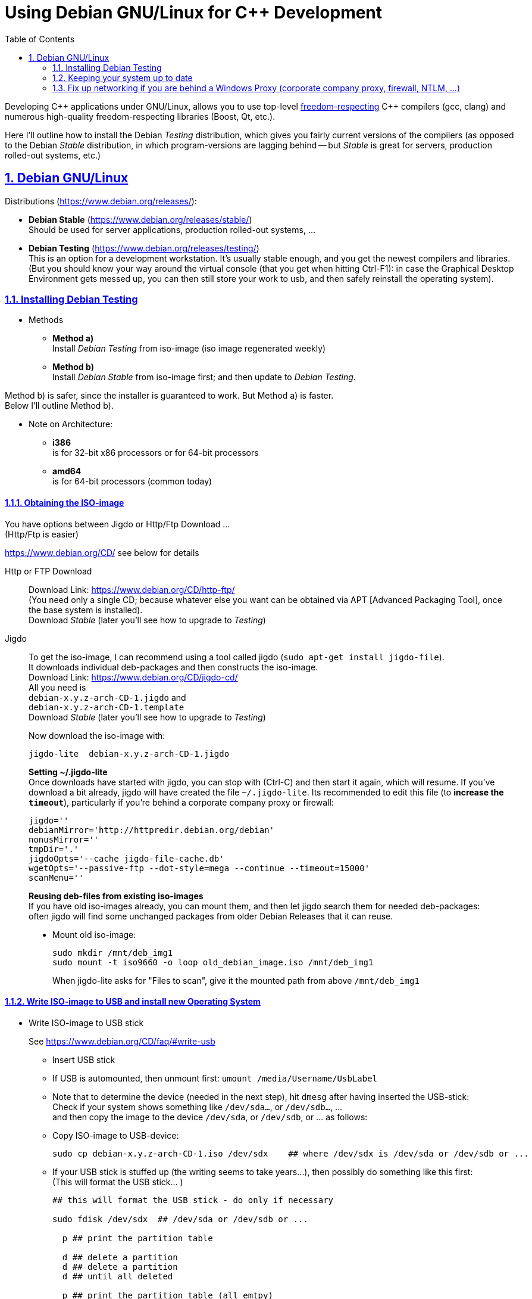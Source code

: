 = Using Debian GNU/Linux for C++ Development
:icons: font
:toc:
:numbered:
:sectlinks:
// Images and figures
:figure-caption!:
:source-highlighter: prettify
//                   coderay highlightjs prettify pygments
:coderay-linenums-mode: inline

Developing {cpp} applications under GNU/Linux, allows you to use top-level http://www.fsf.org/about/what-is-free-software[freedom-respecting] {cpp} compilers (gcc, clang) and numerous high-quality freedom-respecting libraries (Boost, Qt, etc.).

Here I'll outline how to install the Debian _Testing_ distribution, which gives you fairly current versions of the compilers (as opposed to the Debian _Stable_ distribution, in which program-versions are lagging behind -- but _Stable_ is great for servers, production rolled-out systems, etc.)

== Debian GNU/Linux

Distributions (https://www.debian.org/releases/):

* *Debian Stable* (https://www.debian.org/releases/stable/) +
Should be used for server applications, production rolled-out systems, ...

* *Debian Testing* (https://www.debian.org/releases/testing/) +
This is an option for a development workstation. It's usually stable enough, and you get the newest compilers and libraries. +
(But you should know your way around the virtual console (that you get when hitting Ctrl-F1): in case the Graphical Desktop Environment gets messed up, you can then still store your work to usb, and then safely reinstall the operating system).

=== Installing Debian Testing

* Methods
** *Method a)* +
Install _Debian Testing_ from iso-image (iso image regenerated weekly)
** *Method b)* +
Install _Debian Stable_ from iso-image first; and then update to _Debian Testing_.

Method b) is safer, since the installer is guaranteed to work. But Method a) is faster. +
Below I'll outline Method b).

* Note on Architecture:
** *i386* +
is for 32-bit x86 processors or for 64-bit processors
** *amd64* +
is for 64-bit processors (common today)

==== Obtaining the ISO-image

You have options between Jigdo or Http/Ftp Download ... +
(Http/Ftp is easier)

https://www.debian.org/CD/ see below for details

Http or FTP Download::
Download Link: https://www.debian.org/CD/http-ftp/ +
(You need only a single CD; because whatever else you want can be obtained via APT [Advanced Packaging Tool], once the base system is installed). +
Download _Stable_ (later you'll see how to upgrade to _Testing_)

Jigdo::
To get the iso-image, I can recommend using a tool called jigdo (`sudo apt-get install jigdo-file`). +
It downloads individual deb-packages and then constructs the iso-image. +
Download Link: https://www.debian.org/CD/jigdo-cd/ +
All you need is +
`debian-x.y.z-arch-CD-1.jigdo` and +
`debian-x.y.z-arch-CD-1.template` +
Download _Stable_ (later you'll see how to upgrade to _Testing_) +
+
Now download the iso-image with:
+
[source,bash]
----
jigdo-lite  debian-x.y.z-arch-CD-1.jigdo
----
+
*Setting ~/.jigdo-lite* +
Once downloads have started with jigdo, you can stop with (Ctrl-C) and then start it again, which will resume. If you've download a bit already, jigdo will have created the file `~/.jigdo-lite`. Its recommended to edit this file (to *increase the `timeout`*), particularly if you're behind a corporate company proxy or firewall:
+
[source,bash]
----
jigdo=''
debianMirror='http://httpredir.debian.org/debian'
nonusMirror=''
tmpDir='.'
jigdoOpts='--cache jigdo-file-cache.db'
wgetOpts='--passive-ftp --dot-style=mega --continue --timeout=15000'
scanMenu=''
----
+
*Reusing deb-files from existing iso-images* +
If you have old iso-images already, you can mount them, and then let jigdo search them for needed deb-packages: +
often jigdo will find some unchanged packages from older Debian Releases that it can reuse.
+
* Mount old iso-image:
+
[source,bash]
----
sudo mkdir /mnt/deb_img1
sudo mount -t iso9660 -o loop old_debian_image.iso /mnt/deb_img1
----
When jigdo-lite asks for "Files to scan", give it the mounted path from above `/mnt/deb_img1`

==== Write ISO-image to USB and install new Operating System

* Write ISO-image to USB stick
+
See https://www.debian.org/CD/faq/#write-usb
+
** Insert USB stick
** If USB is automounted, then unmount first: `umount /media/Username/UsbLabel`
** Note that to determine the device (needed in the next step), hit `dmesg` after having inserted the USB-stick: +
Check if your system shows something like `/dev/sda...`, or `/dev/sdb...`, ... +
and then copy the image to the device `/dev/sda`, or `/dev/sdb`, or ... as follows:
** Copy ISO-image to USB-device:
+
[source,bash]
----
sudo cp debian-x.y.z-arch-CD-1.iso /dev/sdx    ## where /dev/sdx is /dev/sda or /dev/sdb or ...
----
** If your USB stick is stuffed up (the writing seems to take years...), then possibly do something like this first: +
(This will format the USB stick... )
+
[source,bash]
----
## this will format the USB stick - do only if necessary

sudo fdisk /dev/sdx  ## /dev/sda or /dev/sdb or ...

  p ## print the partition table

  d ## delete a partition
  d ## delete a partition
  d ## until all deleted

  p ## print the partition table (all emtpy)

  n ## add a new partition
  p ## primary
    ## <Enter>
    ## <Enter>
    ## <Enter>

  t ## change a partition type
  b ## W95 FAT32

  p ## print the partition table

  w ## write table to disk and exit


sudo mkfs -t vfat /dev/sdx1  ## /dev/sda1 or /dev/sdb1 or ...
----
+
Also make sure that the USB stick is unmounted.
* Install Debian (Stable) Operating System from USB
** Have USB stick attached and start PC (all the while hitting F12, Del -> to enter Boot Menu)
** In Boot Menu, specify booting from USB
** Exit Boot Menu
** Install Debian, but no desktop environment yet (we'll add that later)
** Boot into your new (command-line) system
** Upgrade and check networking
+
[source, bash]
----
su -
        ## enter root password
apt-get update     ## fetch newest package lists
apt-get upgrade    ## upgrade all already-installed packages, if the lists show newer versions thereof
----
+
If apt-get does not work, because of networking problems, then the reason may be that your're behind a windows company proxy or firewall. In that case see <<_fix_up_with_cntlm, the section of cNTLM>>.

* Change _Debian Stable_ to _Debian Testing_
** In the freshly started OS, log on to the commandline
** Change to root user, and change `/etc/apt/sources.list` from stable to the testing distribution as follows:
+
[source,bash]
----
su -
        ## enter root password
nano /etc/apt/sources.list
----
+
&#8230; now change `/etc/apt/sources.list` to the following +
and replace every occurrence of `stretch`, with the current https://www.debian.org/releases/testing/[codename for the testing distribution] (at the time of writing it was "stretch", but it may well be "buster", ... by the time you read this).
+
[source]
----
deb     http://httpredir.debian.org/debian stretch main contrib
deb-src http://httpredir.debian.org/debian stretch main contrib

deb     http://security.debian.org/        stretch/updates main
deb-src http://security.debian.org/        stretch/updates main

deb     http://httpredir.debian.org/debian stretch-updates main
deb-src http://httpredir.debian.org/debian stretch-updates main
----
** Update apt
+
[source,bash]
----
apt-get update         ## fetch newest package lists
apt-get upgrade        ## upgrade all already-installed packages, if the lists show newer versions thereof
apt-get dist-upgrade   ## allow upgrades to packages from the new distribution
----
+
This will upgrade your system to testing!!

* Install sudo and add your user to the sudo group
+
[source,bash]
----
apt-get install sudo
adduser Username sudo
----

* Install a Graphical Desktop Environment
+
[source,bash]
----
sudo tasksel  ## repeated spacebar selects/deselects
----

=== Keeping your system up to date

* apt-get
+
[source,bash]
----
sudo apt-get update   &&   sudo apt-get -y upgrade   &&   sudo apt-get -y dist-upgrade   &&   sudo apt-get -y autoremove
----
+
_alternative_
+
* aptitude (`sudo apt-get install aptitude`)
+
[source,bash]
----
sudo aptitude update   &&   sudo aptitude -y upgrade   &&  sudo aptitude -y full-upgrade
----

[[_fix_up_with_cntlm]]
=== Fix up networking if you are behind a Windows Proxy (corporate company proxy, firewall, NTLM, ...)

Install cNTLM!

cNTLM is a proxy on your computer (`localhost`), to which you connect; and which enables seamless communication with the windows proxy.

[source]
----

|--------------------------------------------------|
|                     GNU/Linux                    |
|                                                  |
|  ------------------              ----------      |           -----------------
|  | normal program |              |  cntlm |------------------| Windows Proxy |
|  |  e.g. wget     |              ----------      |           -----------------
|  ------------------              host: localhost |            host:     ...
|                                  port: 3128      |            port:     ...
|                                                  |            username: ...
| http_proxy=http://localhost:3128                 |            password: ...
|--------------------------------------------------|

----

Before installing cNTLM, there are 2 possibilities:

* On some windows-networks, GNU/Linux networking will not work at all: `sudo apt-get update` will fail. In that case you must download the cNTLM deb-package from a different computer and transfer it to the target-computer with a usb stick. See <<_install_cntlm_with_usb>>.
* On other windows-networks, basic GNU/Linux networking will work +
with `/etc/apt/apt.conf` having something like
+
[source]
----
Acquire::ftp::Proxy  "http://username:pass@host:port";
Acquire::http::Proxy "http://username:pass@host:port";
----
+
In this case you can use `apt-get` to get cntlm. See <<_install_cntlm_via_apt>>.

[[_install_cntlm_with_usb]]
==== Installing cNTLM via USB (deb package)

If you network does not work (`sudo apt-get update` does not work), then you have to load the deb package for cntlm from another PC and copy it to the target-PC via USB:

https://packages.debian.org/stable/cntlm

Underneath the textinput field you can select your distribution.

At the bottom of the page you'll find a heading "Download cntlm", followed by a table listing different architectures. Click on the architecture that you need (e.g. `amd64`, or `i386`). +
On the new page... download the deb file `cntlm_x.y.z-w_amd64.deb`

Load `cntlm_x.y.z-w_amd64.deb` onto a usb stick.

Mount it on your target-PC.

[source,bash]
----
sudo mkdir           /mnt/usb

## insert usb and find it's device (/dev/sdb1, or /dev/sda1, or...) at the end of the output of the command:  dmesg
sudo mount /dev/sdx1 /mnt/usb  ## e.g. sudo mount /dev/sdb1 /mnt/usb

## install cntlm
sudo dpkg -i /mnt/usb/cntlm_x.y.z-w_amd64.deb

## unmount usb
sudo umount /mnt/usb
----

Now continue with <<_configure_cntlm_conf>>.

[[_install_cntlm_via_apt]]
==== Installing cNTLM via APT

If networking works (`sudo apt-get update` works), then you can install cNTLM from the commandline

[source,bash]
----
sudo apt-get install cntlm
----

[[_configure_cntlm_conf]]
==== Configure `/etc/cntlm.conf`

[source,bash]
----
nano /etc/cntlm.conf
----

Now restart `cntlm`:
[source,bash]
----
sudo service cntlm restart
----


cntlm is itself a proxy on the local system. To use this, we need to set the environment variables `http_proxy`, `https_proxy` and `ftp_proxy` to all be `http://localhost:3128`.
[source,bash]
----
export http_proxy=http://localhost:3128
export https_proxy=$http_proxy
export ftp_proxy=$http_proxy
----

Instead of typing this the whole time, we can create a file with those lines, which is always automatically sourced on login: +
Create `/etc/profile.d/proxy.sh`, so that environment variables  `http_proxy` and `https_proxy` are automatically set on login
[source,bash]
----
# escaping:
# note in the HEREDOC below, \\ means \ in the output!!
#                            \$ means $ in the output!!
#                            \` means ` in the output!!

sudo su -c 'cat <<EOF            > /etc/profile.d/proxy.sh
#!/usr/bin/env bash

CNTLM_HOST=localhost
CNTLM_PORT=3128
export http_proxy=http://\${CNTLM_HOST}:\${CNTLM_PORT}
export https_proxy=\$http_proxy
export ftp_proxy=\$http_proxy
EOF'
----
(view the generated file with `cat /etc/profile.d/proxy.sh`)

* Test:
** Logout and log back in again
+
[source,bash]
----
echo $http_proxy
     ## should show http://localhost:3128

printenv http_proxy
     ## should show http://localhost:3128

sudo printenv http_proxy
     ## will show nothing
     ## Therefore call sudo with -E:

sudo -E printenv http_proxy       ## -E : preserve existing environment variables
----

For apt to use cntlm: create `/etc/apt/apt.conf.d/95proxies` as follows
[source,bash]
----
sudo su -c 'cat <<EOF            >  /etc/apt/apt.conf.d/95proxies
# Using cntlm proxy -- see /etc/cntlm.conf
Acquire::ftp::Proxy  "http://localhost:3128";
Acquire::http::Proxy "http://localhost:3128";
EOF'
----
(view the generated file with `cat /etc/apt/apt.conf.d/95proxies`)

If `/etc/apt/apt.conf` exists, you can empty its contents to a single comment: +
`## see /etc/apt/apt.conf.d/95proxies`
